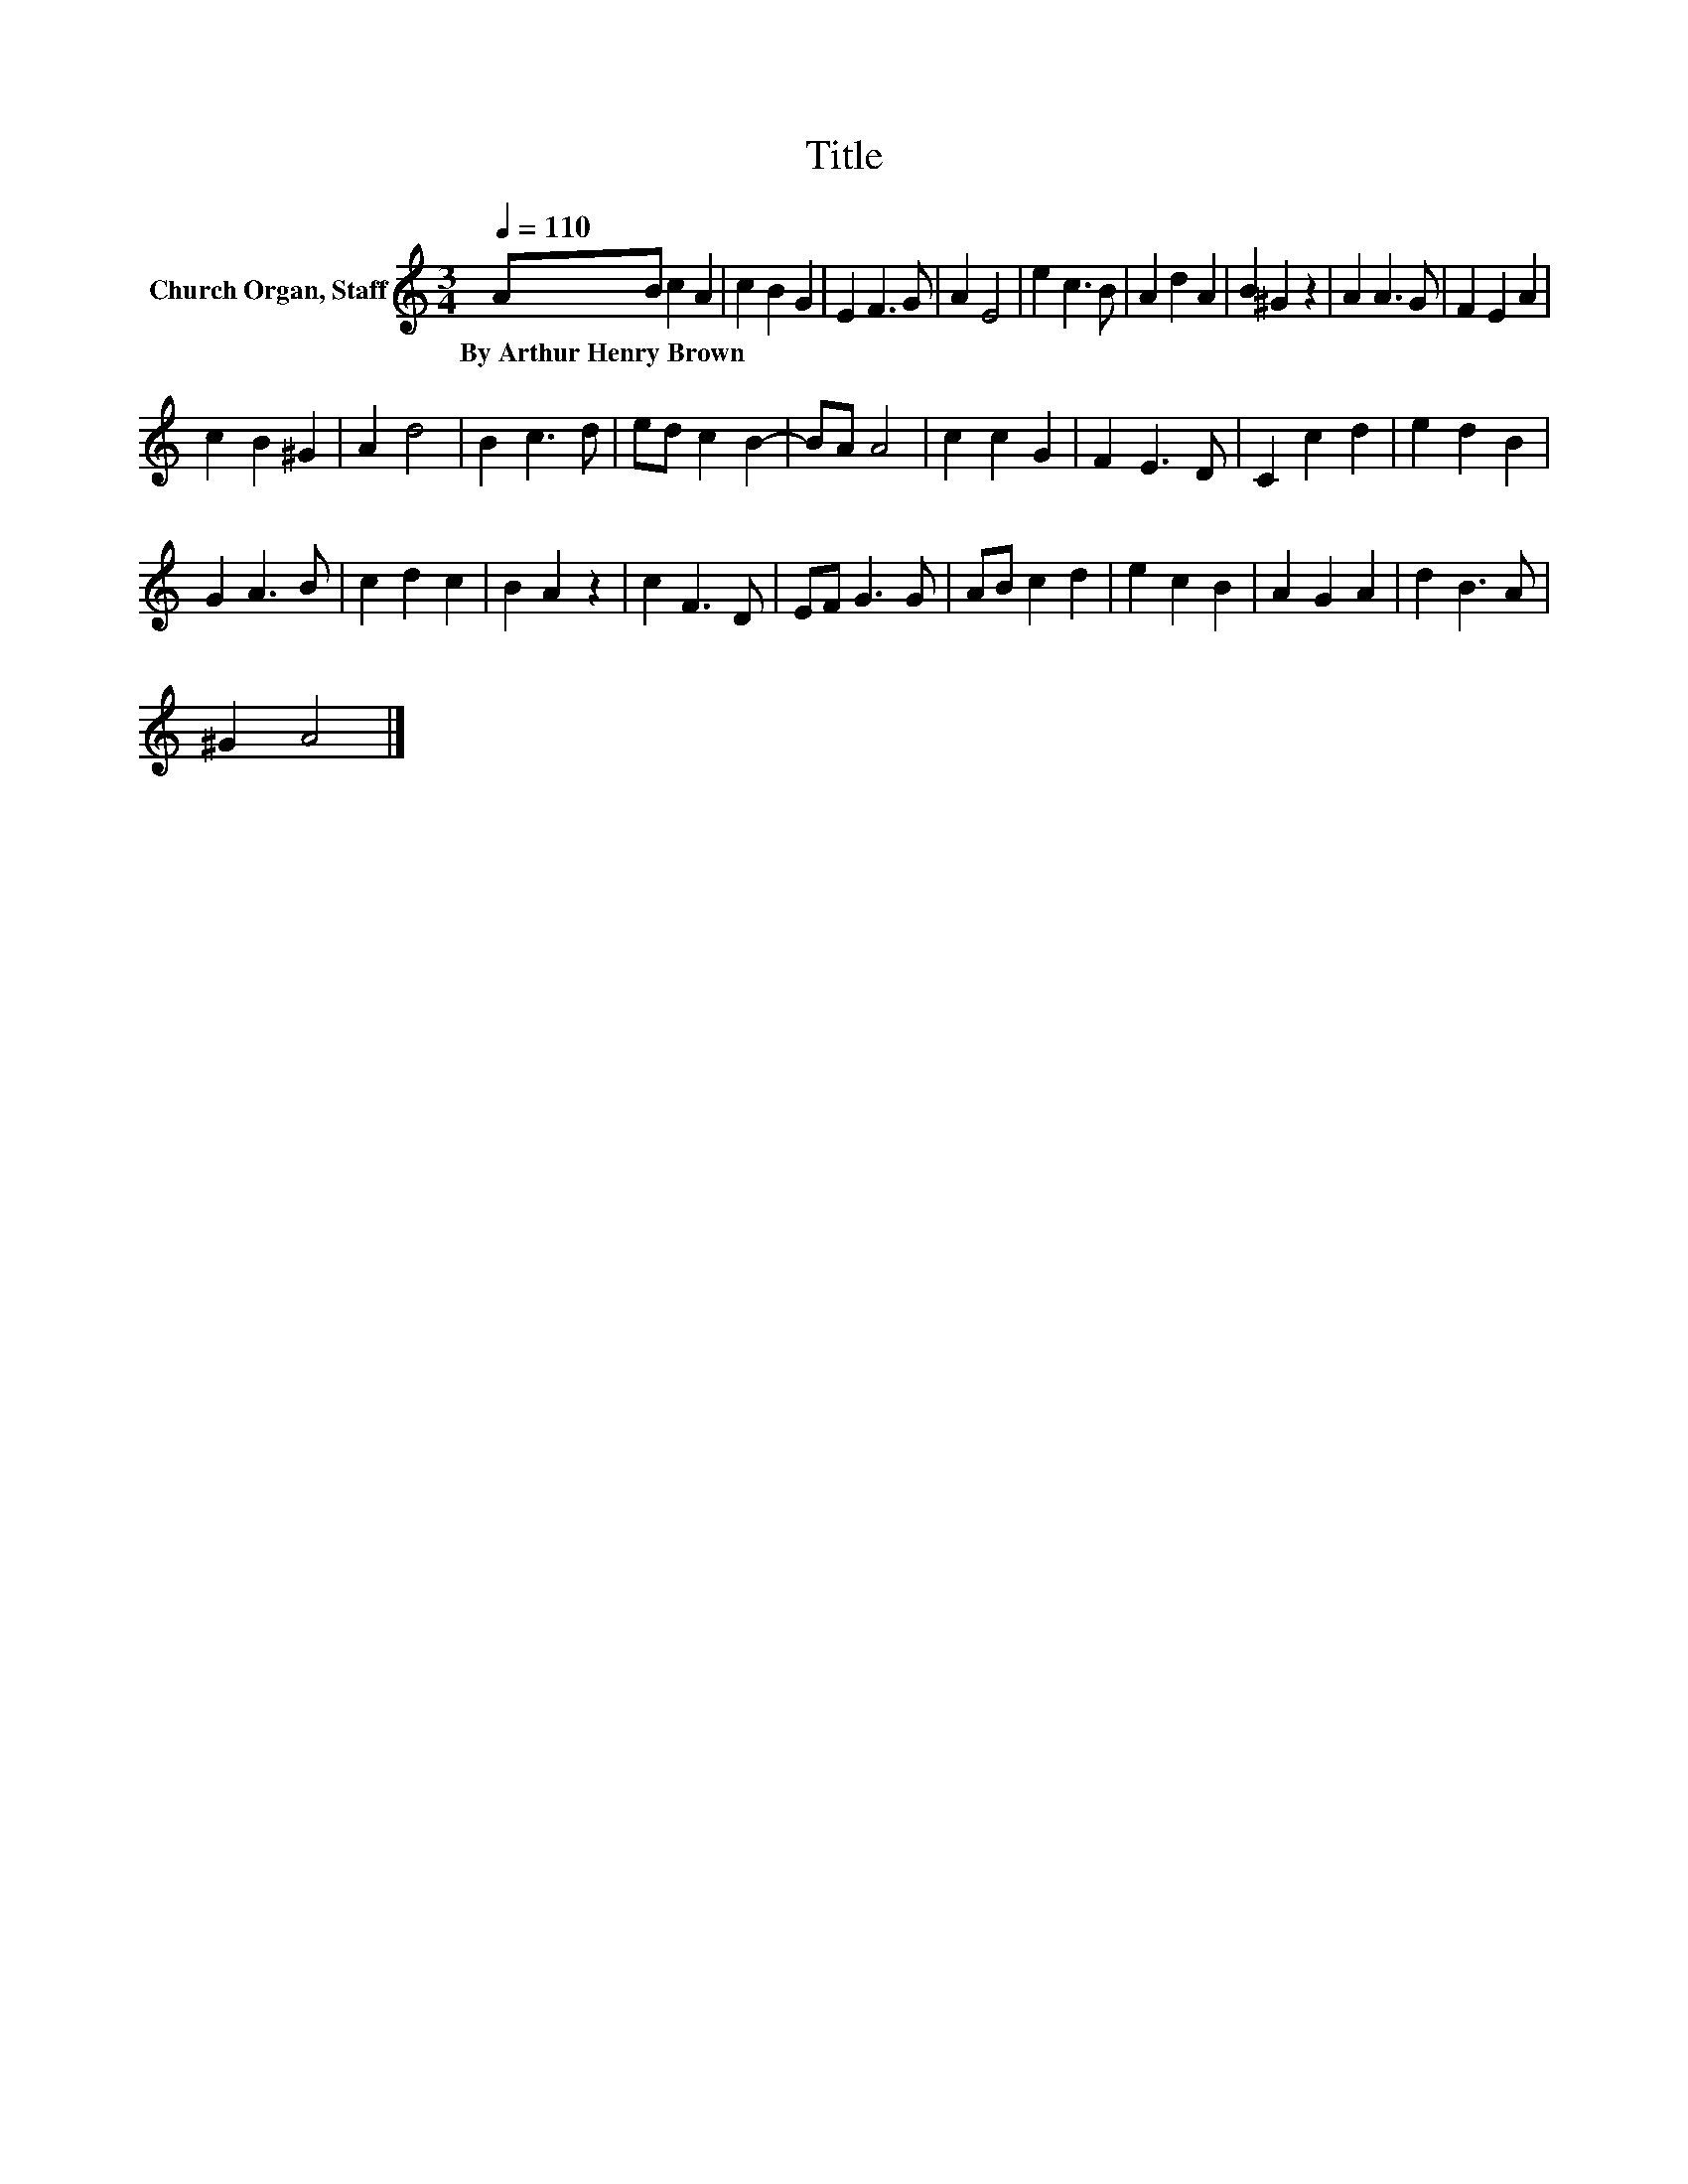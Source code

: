 X:1
T:Title
L:1/8
Q:1/4=110
M:3/4
K:C
V:1 treble nm="Church Organ, Staff"
V:1
 AB c2 A2 | c2 B2 G2 | E2 F3 G | A2 E4 | e2 c3 B | A2 d2 A2 | B2 ^G2 z2 | A2 A3 G | F2 E2 A2 | %9
w: By~Arthur~Henry~Brown * * *|||||||||
 c2 B2 ^G2 | A2 d4 | B2 c3 d | ed c2 B2- | BA A4 | c2 c2 G2 | F2 E3 D | C2 c2 d2 | e2 d2 B2 | %18
w: |||||||||
 G2 A3 B | c2 d2 c2 | B2 A2 z2 | c2 F3 D | EF G3 G | AB c2 d2 | e2 c2 B2 | A2 G2 A2 | d2 B3 A | %27
w: |||||||||
 ^G2 A4 |] %28
w: |

